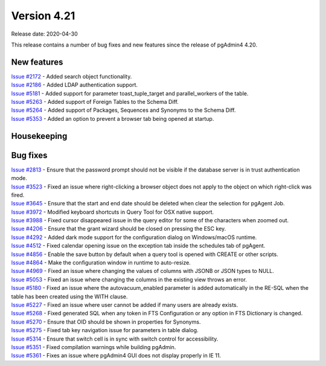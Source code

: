 ************
Version 4.21
************

Release date: 2020-04-30

This release contains a number of bug fixes and new features since the release of pgAdmin4 4.20.

New features
************

| `Issue #2172 <https://redmine.postgresql.org/issues/2172>`_ -  Added search object functionality.
| `Issue #2186 <https://redmine.postgresql.org/issues/2186>`_ -  Added LDAP authentication support.
| `Issue #5181 <https://redmine.postgresql.org/issues/5181>`_ -  Added support for parameter toast_tuple_target and parallel_workers of the table.
| `Issue #5263 <https://redmine.postgresql.org/issues/5263>`_ -  Added support of Foreign Tables to the Schema Diff.
| `Issue #5264 <https://redmine.postgresql.org/issues/5264>`_ -  Added support of Packages, Sequences and Synonyms to the Schema Diff.
| `Issue #5353 <https://redmine.postgresql.org/issues/5353>`_ -  Added an option to prevent a browser tab being opened at startup.

Housekeeping
************


Bug fixes
*********

| `Issue #2813 <https://redmine.postgresql.org/issues/2813>`_ -  Ensure that the password prompt should not be visible if the database server is in trust authentication mode.
| `Issue #3523 <https://redmine.postgresql.org/issues/3523>`_ -  Fixed an issue where right-clicking a browser object does not apply to the object on which right-click was fired.
| `Issue #3645 <https://redmine.postgresql.org/issues/3645>`_ -  Ensure that the start and end date should be deleted when clear the selection for pgAgent Job.
| `Issue #3972 <https://redmine.postgresql.org/issues/3972>`_ -  Modified keyboard shortcuts in Query Tool for OSX native support.
| `Issue #3988 <https://redmine.postgresql.org/issues/3988>`_ -  Fixed cursor disappeared issue in the query editor for some of the characters when zoomed out.
| `Issue #4206 <https://redmine.postgresql.org/issues/4206>`_ -  Ensure that the grant wizard should be closed on pressing the ESC key.
| `Issue #4292 <https://redmine.postgresql.org/issues/4292>`_ -  Added dark mode support for the configuration dialog on Windows/macOS runtime.
| `Issue #4512 <https://redmine.postgresql.org/issues/4512>`_ -  Fixed calendar opening issue on the exception tab inside the schedules tab of pgAgent.
| `Issue #4856 <https://redmine.postgresql.org/issues/4856>`_ -  Enable the save button by default when a query tool is opened with CREATE or other scripts.
| `Issue #4864 <https://redmine.postgresql.org/issues/4864>`_ -  Make the configuration window in runtime to auto-resize.
| `Issue #4969 <https://redmine.postgresql.org/issues/4969>`_ -  Fixed an issue where changing the values of columns with JSONB or JSON types to NULL.
| `Issue #5053 <https://redmine.postgresql.org/issues/5053>`_ -  Fixed an issue where changing the columns in the existing view throws an error.
| `Issue #5180 <https://redmine.postgresql.org/issues/5180>`_ -  Fixed an issue where the autovacuum_enabled parameter is added automatically in the RE-SQL when the table has been created using the WITH clause.
| `Issue #5227 <https://redmine.postgresql.org/issues/5227>`_ -  Fixed an issue where user cannot be added if many users are already exists.
| `Issue #5268 <https://redmine.postgresql.org/issues/5268>`_ -  Fixed generated SQL when any token in FTS Configuration or any option in FTS Dictionary is changed.
| `Issue #5270 <https://redmine.postgresql.org/issues/5270>`_ -  Ensure that OID should be shown in properties for Synonyms.
| `Issue #5275 <https://redmine.postgresql.org/issues/5275>`_ -  Fixed tab key navigation issue for parameters in table dialog.
| `Issue #5314 <https://redmine.postgresql.org/issues/5314>`_ -  Ensure that switch cell is in sync with switch control for accessibility.
| `Issue #5351 <https://redmine.postgresql.org/issues/5351>`_ -  Fixed compilation warnings while building pgAdmin.
| `Issue #5361 <https://redmine.postgresql.org/issues/5361>`_ -  Fixes an issue where pgAdmin4 GUI does not display properly in IE 11.